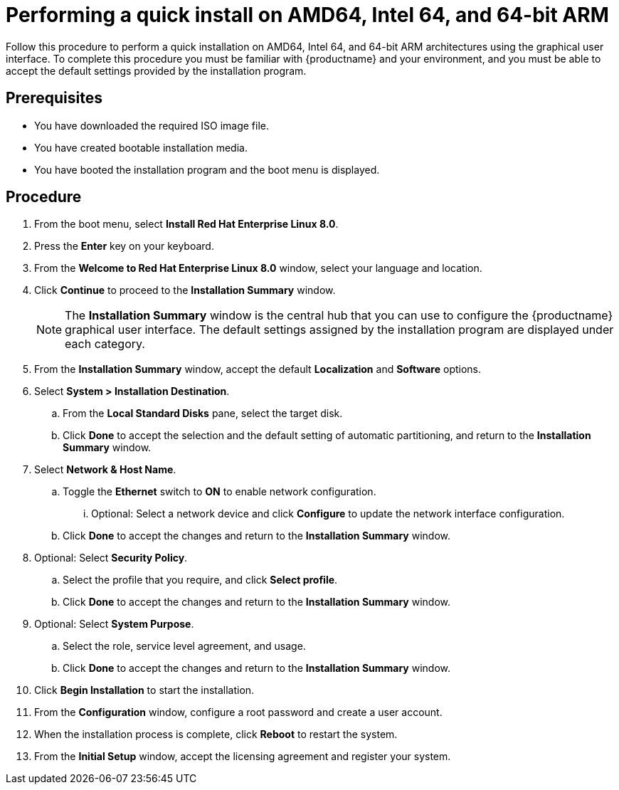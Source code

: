 [id="performing-a-quick-install-with-gui_{context}"]
= Performing a quick install on AMD64, Intel 64, and 64-bit ARM

Follow this procedure to perform a quick installation on AMD64, Intel 64, and 64-bit ARM architectures using the graphical user interface.
To complete this procedure you must be familiar with {productname} and your environment, and you must be able to accept the default settings provided by the installation program.

[discrete]
== Prerequisites

ifdef::installation-title[]
* You have downloaded the required ISO image file. See <<downloading-beta-installation-images_preparing-for-your-installation>> for more information.
* You have created bootable installation media. See <<making-media_preparing-for-your-installation>> for more information.
* You have booted the installation program and the boot menu is displayed. See <<booting-the-installer_installing-RHEL>> for more information.
endif::[]
ifndef::installation-title[]
* You have downloaded the required ISO image file.
* You have created bootable installation media.
* You have booted the installation program and the boot menu is displayed.
endif::[]


[discrete]
== Procedure

. From the boot menu, select *Install Red Hat Enterprise Linux 8.0*.

. Press the *Enter* key on your keyboard.

. From the *Welcome to Red Hat Enterprise Linux 8.0* window, select your language and location.

. Click *Continue* to proceed to the *Installation Summary* window.
+
[NOTE]
====
The *Installation Summary* window is the central hub that you can use to configure the {productname} graphical user interface. The default settings assigned by the installation program are displayed under each category.
====
+
. From the *Installation Summary* window, accept the default *Localization* and *Software* options.
. Select *System > Installation Destination*.
.. From the *Local Standard Disks* pane, select the target disk.
.. Click *Done* to accept the selection and the default setting of automatic partitioning, and return to the *Installation Summary* window.

. Select *Network & Host Name*.
.. Toggle the *Ethernet* switch to *ON* to enable network configuration.
... Optional: Select a network device and click *Configure* to update the network interface configuration.
.. Click *Done* to accept the changes and return to the *Installation Summary* window.

. Optional: Select *Security Policy*.
.. Select the profile that you require, and click *Select profile*.
.. Click *Done* to accept the changes and return to the *Installation Summary* window.

. Optional: Select *System Purpose*.
.. Select the role, service level agreement, and usage.
.. Click *Done* to accept the changes and return to the *Installation Summary* window.

. Click *Begin Installation* to start the installation.

. From the *Configuration* window, configure a root password and create a user account.

. When the installation process is complete, click *Reboot* to restart the system.

. From the *Initial Setup* window, accept the licensing agreement and register your system.

ifdef::installation-title[]

[discrete]
== Additional resources

* To learn more about how to prepare for your installation, see <<preparing-for-your-installation_installing-RHEL>>.
* To learn more about installing {productname} using the graphical user interface, and customizing the interface settings, see <<graphical-installation-workflow_graphical-installation>>.
* To learn more about how to register your system, see <<post-installation-tasks_installing-RHEL>>.

endif::[]
